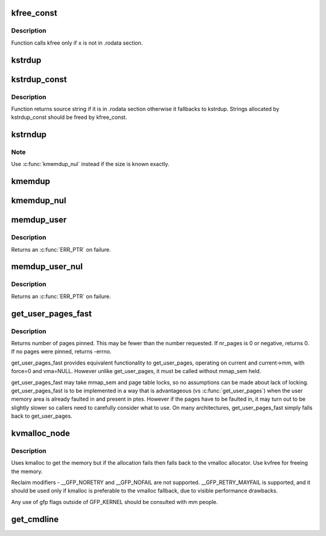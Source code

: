 .. -*- coding: utf-8; mode: rst -*-
.. src-file: mm/util.c

.. _`kfree_const`:

kfree_const
===========

.. c:function:: void kfree_const(const void *x)

    conditionally free memory

    :param const void \*x:
        pointer to the memory

.. _`kfree_const.description`:

Description
-----------

Function calls kfree only if \ ``x``\  is not in .rodata section.

.. _`kstrdup`:

kstrdup
=======

.. c:function:: char *kstrdup(const char *s, gfp_t gfp)

    allocate space for and copy an existing string

    :param const char \*s:
        the string to duplicate

    :param gfp_t gfp:
        the GFP mask used in the \ :c:func:`kmalloc`\  call when allocating memory

.. _`kstrdup_const`:

kstrdup_const
=============

.. c:function:: const char *kstrdup_const(const char *s, gfp_t gfp)

    conditionally duplicate an existing const string

    :param const char \*s:
        the string to duplicate

    :param gfp_t gfp:
        the GFP mask used in the \ :c:func:`kmalloc`\  call when allocating memory

.. _`kstrdup_const.description`:

Description
-----------

Function returns source string if it is in .rodata section otherwise it
fallbacks to kstrdup.
Strings allocated by kstrdup_const should be freed by kfree_const.

.. _`kstrndup`:

kstrndup
========

.. c:function:: char *kstrndup(const char *s, size_t max, gfp_t gfp)

    allocate space for and copy an existing string

    :param const char \*s:
        the string to duplicate

    :param size_t max:
        read at most \ ``max``\  chars from \ ``s``\ 

    :param gfp_t gfp:
        the GFP mask used in the \ :c:func:`kmalloc`\  call when allocating memory

.. _`kstrndup.note`:

Note
----

Use \ :c:func:`kmemdup_nul`\  instead if the size is known exactly.

.. _`kmemdup`:

kmemdup
=======

.. c:function:: void *kmemdup(const void *src, size_t len, gfp_t gfp)

    duplicate region of memory

    :param const void \*src:
        memory region to duplicate

    :param size_t len:
        memory region length

    :param gfp_t gfp:
        GFP mask to use

.. _`kmemdup_nul`:

kmemdup_nul
===========

.. c:function:: char *kmemdup_nul(const char *s, size_t len, gfp_t gfp)

    Create a NUL-terminated string from unterminated data

    :param const char \*s:
        The data to stringify

    :param size_t len:
        The size of the data

    :param gfp_t gfp:
        the GFP mask used in the \ :c:func:`kmalloc`\  call when allocating memory

.. _`memdup_user`:

memdup_user
===========

.. c:function:: void *memdup_user(const void __user *src, size_t len)

    duplicate memory region from user space

    :param const void __user \*src:
        source address in user space

    :param size_t len:
        number of bytes to copy

.. _`memdup_user.description`:

Description
-----------

Returns an \ :c:func:`ERR_PTR`\  on failure.

.. _`memdup_user_nul`:

memdup_user_nul
===============

.. c:function:: void *memdup_user_nul(const void __user *src, size_t len)

    duplicate memory region from user space and NUL-terminate

    :param const void __user \*src:
        source address in user space

    :param size_t len:
        number of bytes to copy

.. _`memdup_user_nul.description`:

Description
-----------

Returns an \ :c:func:`ERR_PTR`\  on failure.

.. _`get_user_pages_fast`:

get_user_pages_fast
===================

.. c:function:: int get_user_pages_fast(unsigned long start, int nr_pages, int write, struct page **pages)

    pin user pages in memory

    :param unsigned long start:
        starting user address

    :param int nr_pages:
        number of pages from start to pin

    :param int write:
        whether pages will be written to

    :param struct page \*\*pages:
        array that receives pointers to the pages pinned.
        Should be at least nr_pages long.

.. _`get_user_pages_fast.description`:

Description
-----------

Returns number of pages pinned. This may be fewer than the number
requested. If nr_pages is 0 or negative, returns 0. If no pages
were pinned, returns -errno.

get_user_pages_fast provides equivalent functionality to get_user_pages,
operating on current and current->mm, with force=0 and vma=NULL. However
unlike get_user_pages, it must be called without mmap_sem held.

get_user_pages_fast may take mmap_sem and page table locks, so no
assumptions can be made about lack of locking. get_user_pages_fast is to be
implemented in a way that is advantageous (vs \ :c:func:`get_user_pages`\ ) when the
user memory area is already faulted in and present in ptes. However if the
pages have to be faulted in, it may turn out to be slightly slower so
callers need to carefully consider what to use. On many architectures,
get_user_pages_fast simply falls back to get_user_pages.

.. _`kvmalloc_node`:

kvmalloc_node
=============

.. c:function:: void *kvmalloc_node(size_t size, gfp_t flags, int node)

    attempt to allocate physically contiguous memory, but upon failure, fall back to non-contiguous (vmalloc) allocation.

    :param size_t size:
        size of the request.

    :param gfp_t flags:
        gfp mask for the allocation - must be compatible (superset) with GFP_KERNEL.

    :param int node:
        numa node to allocate from

.. _`kvmalloc_node.description`:

Description
-----------

Uses kmalloc to get the memory but if the allocation fails then falls back
to the vmalloc allocator. Use kvfree for freeing the memory.

Reclaim modifiers - __GFP_NORETRY and __GFP_NOFAIL are not supported.
__GFP_RETRY_MAYFAIL is supported, and it should be used only if kmalloc is
preferable to the vmalloc fallback, due to visible performance drawbacks.

Any use of gfp flags outside of GFP_KERNEL should be consulted with mm people.

.. _`get_cmdline`:

get_cmdline
===========

.. c:function:: int get_cmdline(struct task_struct *task, char *buffer, int buflen)

    copy the cmdline value to a buffer.

    :param struct task_struct \*task:
        the task whose cmdline value to copy.

    :param char \*buffer:
        the buffer to copy to.

    :param int buflen:
        the length of the buffer. Larger cmdline values are truncated
        to this length.
        Returns the size of the cmdline field copied. Note that the copy does
        not guarantee an ending NULL byte.

.. This file was automatic generated / don't edit.

